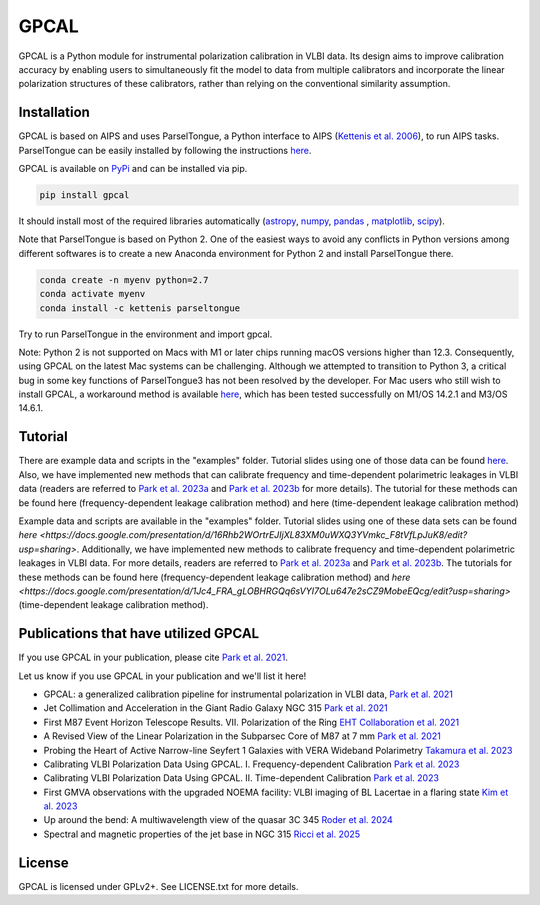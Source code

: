 GPCAL
===================

GPCAL is a Python module for instrumental polarization calibration in VLBI data. Its design aims to improve calibration accuracy by enabling users to simultaneously fit the model to data from multiple calibrators and incorporate the linear polarization structures of these calibrators, rather than relying on the conventional similarity assumption.

Installation
------------
GPCAL is based on AIPS and uses ParselTongue, a Python interface to AIPS (`Kettenis et al. 2006 <https://ui.adsabs.harvard.edu/abs/2006ASPC..351..497K>`_), to run AIPS tasks. ParselTongue can be easily installed by following the instructions `here <https://www.jive.eu/jivewiki/doku.php?id=parseltongue:parseltongue>`_.

GPCAL is available on `PyPi <https://pypi.org/project/gpcal/>`_ and can be installed via pip.

.. code-block:: bash

    pip install gpcal

It should install most of the required libraries automatically (`astropy <http://www.astropy.org/>`_, `numpy <http://www.numpy.org/>`_, `pandas <http://www.pandas.pydata.org/>`_ , `matplotlib <http://www.matplotlib.org/>`_,  `scipy <http://www.scipy.org/>`_).

Note that ParselTongue is based on Python 2. One of the easiest ways to avoid any conflicts in Python versions among different softwares is to create a new Anaconda environment for Python 2 and install ParselTongue there.

.. code-block:: bash

    conda create -n myenv python=2.7
    conda activate myenv
    conda install -c kettenis parseltongue

Try to run ParselTongue in the environment and import gpcal.

Note: Python 2 is not supported on Macs with M1 or later chips running macOS versions higher than 12.3. Consequently, using GPCAL on the latest Mac systems can be challenging. Although we attempted to transition to Python 3, a critical bug in some key functions of ParselTongue3 has not been resolved by the developer. For Mac users who still wish to install GPCAL, a workaround method is available `here <https://docs.google.com/document/d/1gVV6uuZXVAMGbBygtg7JBudkeF1HOBFeUQMYipeDzrE/edit?usp=sharing>`_, which has been tested successfully on M1/OS 14.2.1 and M3/OS 14.6.1.

Tutorial
-------------
There are example data and scripts in the "examples" folder. Tutorial slides using one of those data can be found `here <https://docs.google.com/presentation/d/16Rhb2WOrtrEJIjXL83XM0uWXQ3YVmkc_F8tVfLpJuK8/edit?usp=sharing>`_. Also, we have implemented new methods that can calibrate frequency and time-dependent polarimetric leakages in VLBI data (readers are referred to `Park et al. 2023a <https://ui.adsabs.harvard.edu/abs/2023ApJ...958...27P/abstract>`_ and `Park et al. 2023b <https://ui.adsabs.harvard.edu/abs/2023ApJ...958...28P/abstract>`_ for more details). The tutorial for these methods can be found here (frequency-dependent leakage calibration method) and here (time-dependent leakage calibration method)

Example data and scripts are available in the "examples" folder. Tutorial slides using one of these data sets can be found `here <https://docs.google.com/presentation/d/16Rhb2WOrtrEJIjXL83XM0uWXQ3YVmkc_F8tVfLpJuK8/edit?usp=sharing>`. Additionally, we have implemented new methods to calibrate frequency and time-dependent polarimetric leakages in VLBI data. For more details, readers are referred to `Park et al. 2023a <https://ui.adsabs.harvard.edu/abs/2023ApJ...958...27P/abstract>`_ and `Park et al. 2023b <https://ui.adsabs.harvard.edu/abs/2023ApJ...958...28P/abstract>`_. The tutorials for these methods can be found here (frequency-dependent leakage calibration method) and `here <https://docs.google.com/presentation/d/1Jc4_FRA_gLOBHRGQq6sVYI7OLu647e2sCZ9MobeEQcg/edit?usp=sharing>` (time-dependent leakage calibration method).

Publications that have utilized GPCAL
------------
If you use GPCAL in your publication, please cite `Park et al. 2021 <https://ui.adsabs.harvard.edu/abs/2021ApJ...906...85P/abstract>`_.

Let us know if you use GPCAL in your publication and we'll list it here!

- GPCAL: a generalized calibration pipeline for instrumental polarization in VLBI data, `Park et al. 2021 <https://ui.adsabs.harvard.edu/abs/2021ApJ...906...85P/abstract>`_ 
- Jet Collimation and Acceleration in the Giant Radio Galaxy NGC 315 `Park et al. 2021 <https://ui.adsabs.harvard.edu/abs/2021ApJ...909...76P/abstract>`_ 
- First M87 Event Horizon Telescope Results. VII. Polarization of the Ring `EHT Collaboration et al. 2021 <https://ui.adsabs.harvard.edu/abs/2021ApJ...910L..12E/abstract>`_ 
- A Revised View of the Linear Polarization in the Subparsec Core of M87 at 7 mm `Park et al. 2021 <https://ui.adsabs.harvard.edu/abs/2021ApJ...922..180P/abstract>`_ 
- Probing the Heart of Active Narrow-line Seyfert 1 Galaxies with VERA Wideband Polarimetry `Takamura et al. 2023 <https://ui.adsabs.harvard.edu/abs/2023ApJ...952...47T/abstract>`_ 
- Calibrating VLBI Polarization Data Using GPCAL. I. Frequency-dependent Calibration `Park et al. 2023 <https://ui.adsabs.harvard.edu/abs/2023ApJ...958...27P/abstract>`_ 
- Calibrating VLBI Polarization Data Using GPCAL. II. Time-dependent Calibration `Park et al. 2023 <https://ui.adsabs.harvard.edu/abs/2023ApJ...958...28P/abstract>`_ 
- First GMVA observations with the upgraded NOEMA facility: VLBI imaging of BL Lacertae in a flaring state `Kim et al. 2023 <https://ui.adsabs.harvard.edu/abs/2023A%26A...680L...3K/abstract>`_ 
- Up around the bend: A multiwavelength view of the quasar 3C 345 `Roder et al. 2024 <https://ui.adsabs.harvard.edu/abs/2024A%26A...684A.211R/abstract>`_ 
- Spectral and magnetic properties of the jet base in NGC 315 `Ricci et al. 2025 <https://ui.adsabs.harvard.edu/abs/2025A%26A...693A.172R/abstract>`_ 

License
-------
GPCAL is licensed under GPLv2+. See LICENSE.txt for more details.


